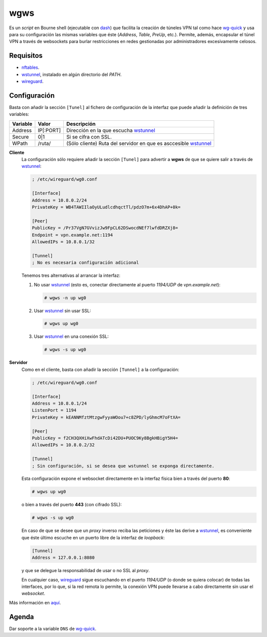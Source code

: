 wgws
****
Es un *script* en Bourne shell (ejecutable con dash_) que facilita la creación
de túneles VPN tal como hace `wg-quick`_ y usa para su configuración las mismas
variables que éste (*Address*, *Table*, *PreUp*, etc.). Permite, además,
encapsular el túnel VPN a través de websockets para burlar restricciones en
redes gestionadas por administradores excesivamente celosos.

Requisitos
==========
* nftables_.
* wstunnel_, instalado en algún directorio del *PATH*.
* wireguard_.

Configuración
=============
Basta con añadir la sección ``[Tunel]`` al fichero de configuración de la
interfaz que puede añadir la definición de tres variables:

========= ============= =================================================================
Variable   Valor         Descripción
========= ============= =================================================================
Address     IP[:PORT]    Dirección en la que escucha wstunnel_
Secure      0|1          Si se cifra con SSL.
WPath       /ruta/       (Sólo cliente) Ruta del servidor en que es asccesible wstunnel_
========= ============= =================================================================

**Cliente**
   La configuración sólo requiere añadir la sección ``[Tunel]`` para advertir a **wgws**
   de que se quiere salir a través de wstunnel_:

   .. code-block:: ini

      ; /etc/wireguard/wg0.conf

      [Interface]
      Address = 10.8.0.2/24
      PrivateKey = WB4TAWIIlaOyULudlcdhqctTl/pdzO7m+6x4DhAP+0k=

      [Peer]
      PublicKey = /Pr37VgN7GVvizJw9FpCL62DSwocdNEf7lwfdDRZXj8=
      Endpoint = vpn.example.net:1194
      AllowedIPs = 10.8.0.1/32

      [Tunnel]
      ; No es necesaria configuración adicional

   Tenemos tres alternativas al arrancar la interfaz:

   #. No usar wstunnel_ (esto es, conectar directamente al puerto *1194/UDP* de
      *vpn.example.net*):

      .. code-block:: console

         # wgws -n up wg0

   #. Usar wstunnel_ sin usar SSL:

      .. code-block:: console

         # wgws up wg0

   #. Usar wstunnel_ en una conexión SSL:

      .. code-block:: console

         # wgws -s up wg0

**Servidor**
   Como en el cliente, basta con añadir la sección ``[Tunnel]`` a la configuración:

   .. code-block:: ini

      ; /etc/wireguard/wg0.conf

      [Interface]
      Address = 10.8.0.1/24
      ListenPort = 1194
      PrivateKey = kEANNMfztMtzgwFyyaWOou7+c8ZPD/lyGhmcM7oFtXA=

      [Peer]
      PublicKey = f2CH3QXHiXwFhdATcDi42DU+PUOC9Ky8BgkHBigY5H4=
      AllowedIPs = 10.8.0.2/32

      [Tunnel]
      ; Sin configuración, si se desea que wstunnel se exponga directamente.

   Esta configuración expone el websocket directamente en la interfaz física
   bien a través del puerto **80**:

   .. code-block:: console

      # wgws up wg0

   o bien a través del puerto **443** (con cifrado SSL):

   .. code-block:: console

      # wgws -s up wg0

   En caso de que se desee que un *proxy* inverso reciba las peticiones y éste
   las derive a wstunnel_, es conveniente que éste último escuche en un puerto
   libre de la interfaz de *loopback*:

   .. code-block:: ini

      [Tunnel]
      Address = 127.0.0.1:8080

   y que se delegue la responsabilidad de usar o no SSL al *proxy*.

   En cualquier caso, wireguard_ sigue escuchando en el puerto *1194/UDP* (o
   donde se quiera colocar) de todas las interfaces, por lo que, si la red
   remota lo permite, la conexión VPN puede llevarse a cabo directamente sin
   usar el *websocket*.

Más información en `aquí
<https://sio2sio2.github.io/doc-linux/07.serre/04.vpn/02.wireguard/02.confalt.html#redes-restringidas>`_.

Agenda
======
Dar soporte a la variable ``DNS`` de `wg-quick`_.

.. _wireguard: https://www.wireguard.com/
.. _wstunnel: https://github.com/erebe/wstunnel
.. _nftables: https://wiki.nftables.org/wiki-nftables/index.php/Main_Page
.. _dash: http://gondor.apana.org.au/~herbert/dash/
.. _wg-quick: https://manpages.debian.org/unstable/wireguard-tools/wg-quick.8.en.html
